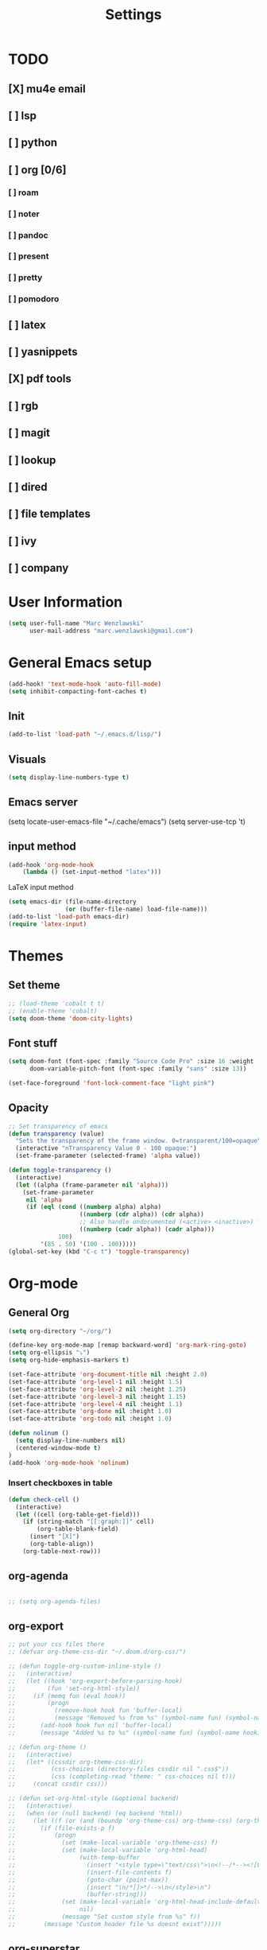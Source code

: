 #+TITLE: Settings

* TODO
** [X] mu4e email
** [ ] lsp
** [ ] python
** [ ] org [0/6]
*** [ ] roam
*** [ ] noter
*** [ ] pandoc
*** [ ] present
*** [ ] pretty
*** [ ] pomodoro
** [ ] latex
** [ ] yasnippets
** [X] pdf tools
** [ ] rgb
** [ ] magit
** [ ] lookup
** [ ] dired
** [ ] file templates
** [ ] ivy
** [ ] company


* User Information

#+BEGIN_SRC emacs-lisp
(setq user-full-name "Marc Wenzlawski"
      user-mail-address "marc.wenzlawski@gmail.com")
#+END_SRC
* General Emacs setup
#+BEGIN_SRC emacs-lisp
(add-hook! 'text-mode-hook 'auto-fill-mode)
(setq inhibit-compacting-font-caches t)

#+END_SRC
** Init
#+BEGIN_SRC emacs-lisp
(add-to-list 'load-path "~/.emacs.d/lisp/")
#+END_SRC
** Visuals

#+BEGIN_SRC emacs-lisp
(setq display-line-numbers-type t)
#+END_SRC

** Emacs server

(setq locate-user-emacs-file "~/.cache/emacs")
(setq server-use-tcp 't)

** input method
#+BEGIN_SRC emacs-lisp
(add-hook 'org-mode-hook
    (lambda () (set-input-method "latex")))

#+END_SRC

LaTeX input method
#+BEGIN_SRC emacs-lisp
(setq emacs-dir (file-name-directory
                (or (buffer-file-name) load-file-name)))
(add-to-list 'load-path emacs-dir)
(require 'latex-input)
#+END_SRC

* Themes
** Set theme

#+BEGIN_SRC emacs-lisp
;; (load-theme 'cobalt t t)
;; (enable-theme 'cobalt)
(setq doom-theme 'doom-city-lights)
#+END_SRC

** Font stuff

#+BEGIN_SRC emacs-lisp
(setq doom-font (font-spec :family "Source Code Pro" :size 16 :weight 'light)
      doom-variable-pitch-font (font-spec :family "sans" :size 13))

(set-face-foreground 'font-lock-comment-face "light pink")
#+END_SRC

** Opacity
#+BEGIN_SRC emacs-lisp
 ;; Set transparency of emacs
 (defun transparency (value)
   "Sets the transparency of the frame window. 0=transparent/100=opaque"
   (interactive "nTransparency Value 0 - 100 opaque:")
   (set-frame-parameter (selected-frame) 'alpha value))

 (defun toggle-transparency ()
   (interactive)
   (let ((alpha (frame-parameter nil 'alpha)))
     (set-frame-parameter
      nil 'alpha
      (if (eql (cond ((numberp alpha) alpha)
                     ((numberp (cdr alpha)) (cdr alpha))
                     ;; Also handle undocumented (<active> <inactive>) form.
                     ((numberp (cadr alpha)) (cadr alpha)))
               100)
          '(85 . 50) '(100 . 100)))))
 (global-set-key (kbd "C-c t") 'toggle-transparency)
#+END_SRC

* Org-mode
** General Org

#+BEGIN_SRC emacs-lisp
(setq org-directory "~/org/")

(define-key org-mode-map [remap backward-word] 'org-mark-ring-goto)
(setq org-ellipsis "⤵")
(setq org-hide-emphasis-markers t)

(set-face-attribute 'org-document-title nil :height 2.0)
(set-face-attribute 'org-level-1 nil :height 1.5)
(set-face-attribute 'org-level-2 nil :height 1.25)
(set-face-attribute 'org-level-3 nil :height 1.15)
(set-face-attribute 'org-level-4 nil :height 1.1)
(set-face-attribute 'org-done nil :height 1.0)
(set-face-attribute 'org-todo nil :height 1.0)

(defun nolinum ()
  (setq display-line-numbers nil)
  (centered-window-mode t)
)
(add-hook 'org-mode-hook 'nolinum)
#+END_SRC
*** Insert checkboxes in table
#+BEGIN_SRC emacs-lisp
(defun check-cell ()
  (interactive)
  (let ((cell (org-table-get-field)))
    (if (string-match "[[:graph:]]" cell)
        (org-table-blank-field)
      (insert "[X]")
      (org-table-align))
    (org-table-next-row)))

#+END_SRC
** org-agenda
#+BEGIN_SRC emacs-lisp

;; (setq org-agenda-files)
#+END_SRC
** org-export
#+BEGIN_SRC emacs-lisp
;; put your css files there
;; (defvar org-theme-css-dir "~/.doom.d/org-css/")

;; (defun toggle-org-custom-inline-style ()
;;   (interactive)
;;   (let ((hook 'org-export-before-parsing-hook)
;;         (fun 'set-org-html-style))
;;     (if (memq fun (eval hook))
;;         (progn
;;           (remove-hook hook fun 'buffer-local)
;;           (message "Removed %s from %s" (symbol-name fun) (symbol-name hook)))
;;       (add-hook hook fun nil 'buffer-local)
;;       (message "Added %s to %s" (symbol-name fun) (symbol-name hook)))))

;; (defun org-theme ()
;;   (interactive)
;;   (let* ((cssdir org-theme-css-dir)
;;          (css-choices (directory-files cssdir nil ".css$"))
;;          (css (completing-read "theme: " css-choices nil t)))
;;     (concat cssdir css)))

;; (defun set-org-html-style (&optional backend)
;;   (interactive)
;;   (when (or (null backend) (eq backend 'html))
;;     (let ((f (or (and (boundp 'org-theme-css) org-theme-css) (org-theme))))
;;       (if (file-exists-p f)
;;           (progn
;;             (set (make-local-variable 'org-theme-css) f)
;;             (set (make-local-variable 'org-html-head)
;;                  (with-temp-buffer
;;                    (insert "<style type=\"text/css\">\n<!--/*--><![CDATA[/*><!--*/\n")
;;                    (insert-file-contents f)
;;                    (goto-char (point-max))
;;                    (insert "\n/*]]>*/-->\n</style>\n")
;;                    (buffer-string)))
;;             (set (make-local-variable 'org-html-head-include-default-style)
;;                  nil)
;;             (message "Set custom style from %s" f))
;;        (message "Custom header file %s doesnt exist")))))
#+END_SRC
** org-superstar
#+BEGIN_SRC emacs-lisp
(add-hook 'org-mode-hook (lambda () (org-superstar-mode 1)))
(setq org-superstar-lightweight-lists 't)
#+END_SRC

** org-todo
#+BEGIN_SRC emacs-lisp
(setq org-todo-keywords
        '((sequence "TODO(t!)" "PROG(!p)" "SOMD(s)" "WAIT(w)" "|" "DONE(d!)" "CANC(c!)")
      (sequence "[ ](T!)" "[-](!N)" "[S](S)" "[W](W)" "|" "[X](D!)" "[C](C!)")))

;; (defun org-summary-todo (n-done n-not-done)
;;   "Switch entry to DONE when all subentries are done, to TODO otherwise."
;;   (let (org-log-done org-log-states)   ; turn off logging
;;     (org-todo (if (and (/= n-not-done 0) (/= n-done 0)) "[-]" (if (= n-not-done 0) "[X]" "[ ]")))))
;; (add-hook 'org-after-todo-statistics-hook 'org-summary-todo)
(setq org-log-into-drawer 't)
;; (setq org-log-done-with-time nil)
;; (setq org-log-repeat nil)
;; (setq org-log-state-notes-into-drawer nil)
;; (setq org-log-into-drawer nil)


#+END_SRC
** org-noter
*** Basic config
#+BEGIN_SRC emacs-lisp
(use-package org-noter
  :after (:any org pdf-view)
  :config
  (setq
   ;; Please stop opening frames
   org-noter-always-create-frame nil
   ;; I want to see the whole file
   org-noter-hide-other nil
   org-noter-hide-other 't
   org-noter-doc-split-fraction '(0.3 . 0.3)
   )
  )
#+END_SRC

*** Shortcut definitions
#+BEGIN_SRC emacs-lisp
(map! :map pdf-view-mode-map
      :gn "i" #'org-noter-insert-note
      :gn "q" #'nil
      :gn "n" #'pdf-view-next-page
      :gn "p" #'pdf-view-previous-page)

(map! :localleader :map org-mode-map "n" 'nil)

(map! :localleader
      :map org-mode-map
      (:prefix ("n" . "noter")
        :desc "Generate skeleton of PDF" "s" 'org-noter-create-skeleton
        :desc "Insert Note" "i" 'org-noter-insert-note
        :desc "Focus current page" "c" 'org-noter-sync-current-page-or-chapter
      ))
#+END_SRC

** org-pdftools

#+BEGIN_SRC emacs-lisp
(use-package! org-pdftools
  :hook (org-load . org-pdftools-setup-link))
#+END_SRC

** org-ref
** org-pandoc
** org-agenda
** org-roam
** org-capture
** org-bibtex
** org-pomodoro
*** Set pomodoro lenght to 45 mins
#+BEGIN_SRC emacs-lisp
(setq org-pomodoro-lenght 45)
#+END_SRC
* Company
** Company delay
#+BEGIN_SRC emacs-lisp
(setq company-idle-delay 0.2
      company-minimum-prefix-length 3)
#+END_SRC

* Yasnippet
* Pdf-tools

#+BEGIN_SRC emacs-lisp
(use-package! pdf-tools
    :config
    (pdf-tools-install)
    (setq-default pdf-view-display-size 'fit-height))
#+END_SRC

* Dired
Make dired reuse the buffer. To clone buffer need to use 'clone-indirect-buffer'.
#+BEGIN_SRC emacs-lisp
(map! :map dired-mode-map
      [remap dired-find-file] 'dired-find-alternate-file
      [remap dired-up-directory] (lambda () (interactive) (find-alternate-file ".."))
      ) ; was dired-find-file
#+END_SRC

* rg
#+BEGIN_SRC emacs-lisp
(use-package! rg
    :config
    (rg-enable-default-bindings))
#+END_SRC
* LaTex

#+BEGIN_SRC emacs-lisp
(setq TeX-view-program-selection '((output-pdf "PDF Tools"))
	  TeX-view-program-list '(("PDF Tools" TeX-pdf-tools-sync-view))
	  TeX-source-correlate-start-server t)

(add-hook 'TeX-after-compilation-finished-functions
		  #'TeX-revert-document-buffer)
#+END_SRC

* Lsp-mode
* Python

#+BEGIN_SRC emacs-lisp
(use-package! lsp-python-ms
  :ensure t
  :init (setq lsp-python-ms-auto-install-server t)
  :hook (python-mode . (lambda ()
                          (require 'lsp-python-ms)
                          (lsp))))  ; or lsp-deferred
#+END_SRC


* rust
** lsp
#+BEGIN_SRC emacs-lisp
(setq lsp-rust-server 'rust-analyzer)


#+END_SRC
